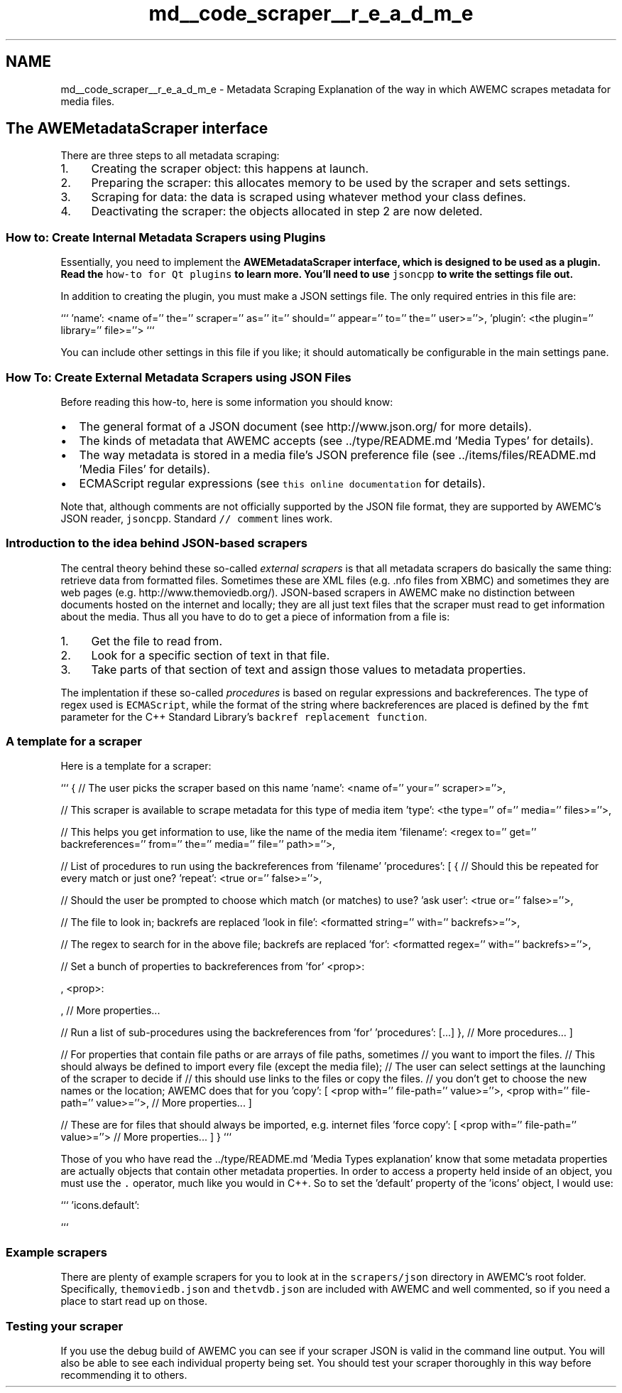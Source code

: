 .TH "md__code_scraper__r_e_a_d_m_e" 3 "Thu Apr 17 2014" "Version 0.1" "AWE Media Center" \" -*- nroff -*-
.ad l
.nh
.SH NAME
md__code_scraper__r_e_a_d_m_e \- Metadata Scraping 
Explanation of the way in which AWEMC scrapes metadata for media files\&.
.PP
.SH "The \fBAWEMetadataScraper\fP interface"
.PP
.PP
There are three steps to all metadata scraping:
.PP
.IP "1." 4
Creating the scraper object: this happens at launch\&.
.IP "2." 4
Preparing the scraper: this allocates memory to be used by the scraper and sets settings\&.
.IP "3." 4
Scraping for data: the data is scraped using whatever method your class defines\&.
.IP "4." 4
Deactivating the scraper: the objects allocated in step 2 are now deleted\&.
.PP
.PP
.SS "How to: Create Internal Metadata Scrapers using Plugins"
.PP
Essentially, you need to implement the \fC\fBAWEMetadataScraper\fP\fP interface, which is designed to be used as a plugin\&. Read the \fChow-to for Qt plugins\fP to learn more\&. You'll need to use \fCjsoncpp\fP to write the settings file out\&.
.PP
In addition to creating the plugin, you must make a JSON settings file\&. The only required entries in this file are:
.PP
``` 'name': <name of='' the='' scraper='' as='' it='' should='' appear='' to='' the='' user>=''>, 'plugin': <the plugin='' library='' file>=''> ```
.PP
You can include other settings in this file if you like; it should automatically be configurable in the main settings pane\&.
.PP
.SS "How To: Create External Metadata Scrapers using JSON Files"
.PP
Before reading this how-to, here is some information you should know:
.PP
.IP "\(bu" 2
The general format of a JSON document (see http://www.json.org/ for more details)\&.
.IP "\(bu" 2
The kinds of metadata that AWEMC accepts (see \&.\&./type/README\&.md 'Media Types' for details)\&.
.IP "\(bu" 2
The way metadata is stored in a media file's JSON preference file (see \&.\&./items/files/README\&.md 'Media Files' for details)\&.
.IP "\(bu" 2
ECMAScript regular expressions (see \fCthis online documentation\fP for details)\&.
.PP
.PP
Note that, although comments are not officially supported by the JSON file format, they are supported by AWEMC's JSON reader, \fCjsoncpp\fP\&. Standard \fC// comment\fP lines work\&.
.PP
.SS "Introduction to the idea behind JSON-based scrapers"
.PP
The central theory behind these so-called \fIexternal scrapers\fP is that all metadata scrapers do basically the same thing: retrieve data from formatted files\&. Sometimes these are XML files (e\&.g\&. \&.nfo files from XBMC) and sometimes they are web pages (e\&.g\&. http://www.themoviedb.org/)\&. JSON-based scrapers in AWEMC make no distinction between documents hosted on the internet and locally; they are all just text files that the scraper must read to get information about the media\&. Thus all you have to do to get a piece of information from a file is:
.PP
.IP "1." 4
Get the file to read from\&.
.IP "2." 4
Look for a specific section of text in that file\&.
.IP "3." 4
Take parts of that section of text and assign those values to metadata properties\&.
.PP
.PP
The implentation if these so-called \fIprocedures\fP is based on regular expressions and backreferences\&. The type of regex used is \fCECMAScript\fP, while the format of the string where backreferences are placed is defined by the \fCfmt\fP parameter for the C++ Standard Library's \fCbackref replacement function\fP\&.
.PP
.SS "A template for a scraper"
.PP
Here is a template for a scraper:
.PP
``` { // The user picks the scraper based on this name 'name': <name of='' your='' scraper>=''>,
.PP
// This scraper is available to scrape metadata for this type of media item 'type': <the type='' of='' media='' files>=''>,
.PP
// This helps you get information to use, like the name of the media item 'filename': <regex to='' get='' backreferences='' from='' the='' media='' file='' path>=''>,
.PP
// List of procedures to run using the backreferences from 'filename' 'procedures': [ { // Should this be repeated for every match or just one? 'repeat': <true or='' false>=''>,
.PP
// Should the user be prompted to choose which match (or matches) to use? 'ask user': <true or='' false>=''>,
.PP
// The file to look in; backrefs are replaced 'look in file': <formatted string='' with='' backrefs>=''>,
.PP
// The regex to search for in the above file; backrefs are replaced 'for': <formatted regex='' with='' backrefs>=''>,
.PP
// Set a bunch of properties to backreferences from 'for' <prop>: 
.PP
, <prop>: 
.PP
, // More properties\&.\&.\&.
.PP
// Run a list of sub-procedures using the backreferences from 'for' 'procedures': [\&.\&.\&.] }, // More procedures\&.\&.\&. ]
.PP
// For properties that contain file paths or are arrays of file paths, sometimes // you want to import the files\&. // This should always be defined to import every file (except the media file); // The user can select settings at the launching of the scraper to decide if // this should use links to the files or copy the files\&. // you don't get to choose the new names or the location; AWEMC does that for you 'copy': [ <prop with='' file-path='' value>=''>, <prop with='' file-path='' value>=''>, // More properties\&.\&.\&. ]
.PP
// These are for files that should always be imported, e\&.g\&. internet files 'force copy': [ <prop with='' file-path='' value>=''> // More properties\&.\&.\&. ] } ```
.PP
Those of you who have read the \&.\&./type/README\&.md 'Media Types explanation' know that some metadata properties are actually objects that contain other metadata properties\&. In order to access a property held inside of an object, you must use the \fC\&.\fP operator, much like you would in C++\&. So to set the 'default' property of the 'icons' object, I would use:
.PP
``` 'icons\&.default': 
.PP
```
.PP
.SS "Example scrapers"
.PP
There are plenty of example scrapers for you to look at in the \fCscrapers/json\fP directory in AWEMC's root folder\&. Specifically, \fCthemoviedb\&.json\fP and \fCthetvdb\&.json\fP are included with AWEMC and well commented, so if you need a place to start read up on those\&.
.PP
.SS "Testing your scraper"
.PP
If you use the debug build of AWEMC you can see if your scraper JSON is valid in the command line output\&. You will also be able to see each individual property being set\&. You should test your scraper thoroughly in this way before recommending it to others\&. 
